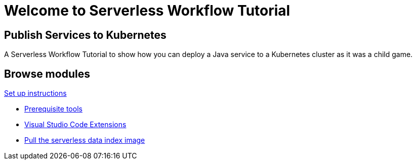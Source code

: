 = Welcome to Serverless Workflow Tutorial
:page-layout: home
:!sectids:

[.text-center.strong]
== Publish Services to Kubernetes

A Serverless Workflow Tutorial to show how you can deploy a Java service to a Kubernetes cluster as it was a child game.

[.tiles.browse]
== Browse modules

[.tile]
.xref:01-setup.adoc[Set up instructions]
* xref:01-setup.adoc#prerequisite[Prerequisite tools]
* xref:01-setup.adoc#vscode-extensions[Visual Studio Code Extensions]
* xref:01-setup.adoc#base-image[Pull the serverless data index image]
